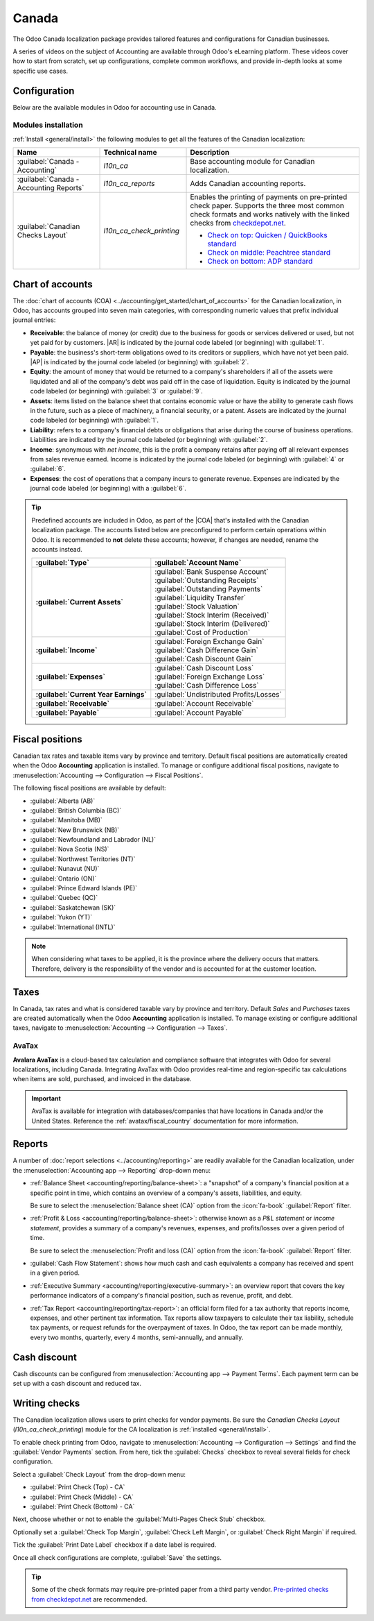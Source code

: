 ======
Canada
======

.. |COA| replace:: :abbr:`CoA (Chart of Accounts)`
.. |AR| replace:: :abbr:`AR (Accounts Receivable)`
.. |AP| replace:: :abbr:`AP (Accounts Payable)`

The Odoo Canada localization package provides tailored features and configurations for Canadian
businesses.

A series of videos on the subject of Accounting are available through Odoo's eLearning platform.
These videos cover how to start from scratch, set up configurations, complete common workflows, and
provide in-depth looks at some specific use cases.

.. seealso::
   - `Odoo Tutorials: Accounting & Invoicing
     <https://www.odoo.com/slides/accounting-and-invoicing-19>`_
   - `Odoo SmartClass: Accounting <https://www.odoo.com/slides/smartclass-accounting-121>`_

Configuration
=============

Below are the available modules in Odoo for accounting use in Canada.

Modules installation
--------------------

:ref:`Install <general/install>` the following modules to get all the features of the Canadian
localization:

.. list-table::
   :header-rows: 1
   :widths: 25 25 50

   * - Name
     - Technical name
     - Description
   * - :guilabel:`Canada - Accounting`
     - `l10n_ca`
     - Base accounting module for Canadian localization.
   * - :guilabel:`Canada - Accounting Reports`
     - `l10n_ca_reports`
     - Adds Canadian accounting reports.
   * - :guilabel:`Canadian Checks Layout`
     - `l10n_ca_check_printing`
     - Enables the printing of payments on pre-printed check paper. Supports the three most common
       check formats and works natively with the linked checks from `checkdepot.net
       <https://checkdepot.net/collections/computer-checks/Odoo>`_.

       - `Check on top: Quicken / QuickBooks standard
         <https://checkdepot.net/collections/computer-checks/odoo+top-check>`_
       - `Check on middle: Peachtree standard
         <https://checkdepot.net/collections/computer-checks/odoo+middle-check>`_
       - `Check on bottom: ADP standard
         <https://checkdepot.net/collections/computer-checks/odoo+Bottom-Check>`_

.. _l10n_ca/coa:

Chart of accounts
=================

The :doc:`chart of accounts (COA) <../accounting/get_started/chart_of_accounts>` for the Canadian
localization, in Odoo, has accounts grouped into seven main categories, with corresponding numeric
values that prefix individual journal entries:

- **Receivable**: the balance of money (or credit) due to the business for goods or services
  delivered or used, but not yet paid for by customers. |AR| is indicated by the journal code
  labeled (or beginning) with :guilabel:`1`.
- **Payable**: the business's short-term obligations owed to its creditors or suppliers, which have
  not yet been paid. |AP| is indicated by the journal code labeled (or beginning) with
  :guilabel:`2`.
- **Equity**: the amount of money that would be returned to a company's shareholders if all of the
  assets were liquidated and all of the company's debt was paid off in the case of liquidation.
  Equity is indicated by the journal code labeled (or beginning) with :guilabel:`3` or
  :guilabel:`9`.
- **Assets**: items listed on the balance sheet that contains economic value or have the ability to
  generate cash flows in the future, such as a piece of machinery, a financial security, or a
  patent. Assets are indicated by the journal code labeled (or beginning) with :guilabel:`1`.
- **Liability**: refers to a company's financial debts or obligations that arise during the course
  of business operations. Liabilities are indicated by the journal code labeled (or beginning) with
  :guilabel:`2`.
- **Income**: synonymous with *net income*, this is the profit a company retains after paying off
  all relevant expenses from sales revenue earned. Income is indicated by the journal code labeled
  (or beginning) with :guilabel:`4` or :guilabel:`6`.
- **Expenses**: the cost of operations that a company incurs to generate revenue. Expenses are
  indicated by the journal code labeled (or beginning) with a :guilabel:`6`.

.. tip::
   Predefined accounts are included in Odoo, as part of the |COA| that's installed with the Canadian
   localization package. The accounts listed below are preconfigured to perform certain operations
   within Odoo. It is recommended to **not** delete these accounts; however, if changes are needed,
   rename the accounts instead.

   .. list-table::
      :header-rows: 1
      :stub-columns: 1

      * - :guilabel:`Type`
        - :guilabel:`Account Name`
      * - :guilabel:`Current Assets`
        - | :guilabel:`Bank Suspense Account`
          | :guilabel:`Outstanding Receipts`
          | :guilabel:`Outstanding Payments`
          | :guilabel:`Liquidity Transfer`
          | :guilabel:`Stock Valuation`
          | :guilabel:`Stock Interim (Received)`
          | :guilabel:`Stock Interim (Delivered)`
          | :guilabel:`Cost of Production`
      * - :guilabel:`Income`
        - | :guilabel:`Foreign Exchange Gain`
          | :guilabel:`Cash Difference Gain`
          | :guilabel:`Cash Discount Gain`
      * - :guilabel:`Expenses`
        - | :guilabel:`Cash Discount Loss`
          | :guilabel:`Foreign Exchange Loss`
          | :guilabel:`Cash Difference Loss`
      * - :guilabel:`Current Year Earnings`
        - :guilabel:`Undistributed Profits/Losses`
      * - :guilabel:`Receivable`
        - :guilabel:`Account Receivable`
      * - :guilabel:`Payable`
        - :guilabel:`Account Payable`

.. seealso::
   - :doc:`../accounting/get_started/chart_of_accounts`
   - :doc:`../accounting/get_started/cheat_sheet`

.. _l10n_ca/fiscal-positions:

Fiscal positions
================

Canadian tax rates and taxable items vary by province and territory. Default fiscal positions are
automatically created when the Odoo **Accounting** application is installed. To manage or configure
additional fiscal positions, navigate to :menuselection:`Accounting --> Configuration --> Fiscal
Positions`.

The following fiscal positions are available by default:

- :guilabel:`Alberta (AB)`
- :guilabel:`British Columbia (BC)`
- :guilabel:`Manitoba (MB)`
- :guilabel:`New Brunswick (NB)`
- :guilabel:`Newfoundland and Labrador (NL)`
- :guilabel:`Nova Scotia (NS)`
- :guilabel:`Northwest Territories (NT)`
- :guilabel:`Nunavut (NU)`
- :guilabel:`Ontario (ON)`
- :guilabel:`Prince Edward Islands (PE)`
- :guilabel:`Quebec (QC)`
- :guilabel:`Saskatchewan (SK)`
- :guilabel:`Yukon (YT)`
- :guilabel:`International (INTL)`

.. image:: canada/l10n-ca-fiscal-positions.png
   :alt: The default fiscal positions for the Canada localization in Odoo Accounting.

.. note::
   When considering what taxes to be applied, it is the province where the delivery occurs that
   matters. Therefore, delivery is the responsibility of the vendor and is accounted for at the
   customer location.

.. example::
   - A delivery is made to a customer from another province.
        Set the fiscal position on the customer's record to the province of the customer.
   - A customer from another province comes to pick up products.
        No fiscal position should be set on the customer's record.
   - An international vendor doesn't charge any tax, but taxes are charged by the customs broker.
        Set the fiscal position on the vendor's record to *International*.
   - An international vendor charges provincial tax.
        Set the fiscal position on the vendor's record to your position.

.. seealso::
   :doc:`../accounting/taxes/fiscal_positions`

.. _l10n_ca/taxes:

Taxes
=====

In Canada, tax rates and what is considered taxable vary by province and territory. Default *Sales*
and *Purchases* taxes are created automatically when the Odoo **Accounting** application is
installed. To manage existing or configure additional taxes, navigate to :menuselection:`Accounting
--> Configuration --> Taxes`.

.. _l10n_ca/taxes-avatax:

AvaTax
------

**Avalara AvaTax** is a cloud-based tax calculation and compliance software that integrates with
Odoo for several localizations, including Canada. Integrating AvaTax with Odoo provides real-time
and region-specific tax calculations when items are sold, purchased, and invoiced in the database.

.. important::
   AvaTax is available for integration with databases/companies that have locations in Canada and/or
   the United States. Reference the :ref:`avatax/fiscal_country` documentation for more information.

.. seealso::
   Refer to the documentation articles below to integrate and configure an AvaTax account with an
   Odoo database:

   - :doc:`AvaTax integration <../accounting/taxes/avatax>`
   - :doc:`Avalara management portal <../accounting/taxes/avatax/avalara_portal>`
   - :doc:`Calculate taxes with AvaTax <../accounting/taxes/avatax/avatax_use>`
   - Avalara's support documents: `About AvaTax
     <https://community.avalara.com/support/s/document-item?language=en_US&bundleId=dqa1657870670369_dqa1657870670369&topicId=About_AvaTax.html&_LANG=enus>`_

.. _l10n_ca/reports:

Reports
=======

A number of :doc:`report selections <../accounting/reporting>` are readily available for the
Canadian localization, under the :menuselection:`Accounting app --> Reporting` drop-down menu:

- :ref:`Balance Sheet <accounting/reporting/balance-sheet>`: a "snapshot" of a company's financial
  position at a specific point in time, which contains an overview of a company's assets,
  liabilities, and equity.

  Be sure to select the :menuselection:`Balance sheet (CA)` option from the :icon:`fa-book`
  :guilabel:`Report` filter.

  .. image:: canada/l10n-ca-balance-sheet.png
     :alt: Balance sheet report selection for CA localization in Odoo.

- :ref:`Profit & Loss <accounting/reporting/balance-sheet>`: otherwise known as a *P&L statement* or
  *income statement*, provides a summary of a company's revenues, expenses, and profits/losses over
  a given period of time.

  Be sure to select the :menuselection:`Profit and loss (CA)` option from the :icon:`fa-book`
  :guilabel:`Report` filter.

  .. image:: canada/l10n-ca-profit-loss.png
     :alt: Profit and loss report selection for CA localization in Odoo.

- :guilabel:`Cash Flow Statement`: shows how much cash and cash equivalents a company has received
  and spent in a given period.
- :ref:`Executive Summary <accounting/reporting/executive-summary>`: an overview report that covers
  the key performance indicators of a company's financial position, such as revenue, profit, and
  debt.
- :ref:`Tax Report <accounting/reporting/tax-report>`: an official form filed for a tax authority
  that reports income, expenses, and other pertinent tax information. Tax reports allow taxpayers to
  calculate their tax liability, schedule tax payments, or request refunds for the overpayment of
  taxes. In Odoo, the tax report can be made monthly, every two months, quarterly, every 4 months,
  semi-annually, and annually.

.. seealso::
   - :doc:`Accounting reporting <../accounting/reporting>`
   - :doc:`../../essentials/search`

.. _l10n_ca/cash-discount:

Cash discount
=============

Cash discounts can be configured from :menuselection:`Accounting app --> Payment Terms`. Each
payment term can be set up with a cash discount and reduced tax.

.. seealso::
   :doc:`../accounting/customer_invoices/cash_discounts`

Writing checks
==============

The Canadian localization allows users to print checks for vendor payments. Be sure the *Canadian
Checks Layout* (`l10n_ca_check_printing`) module for the CA localization is :ref:`installed
<general/install>`.

To enable check printing from Odoo, navigate to :menuselection:`Accounting --> Configuration -->
Settings` and find the :guilabel:`Vendor Payments` section. From here, tick the :guilabel:`Checks`
checkbox to reveal several fields for check configuration.

Select a :guilabel:`Check Layout` from the drop-down menu:

- :guilabel:`Print Check (Top) - CA`
- :guilabel:`Print Check (Middle) - CA`
- :guilabel:`Print Check (Bottom) - CA`

Next, choose whether or not to enable the :guilabel:`Multi-Pages Check Stub` checkbox.

Optionally set a :guilabel:`Check Top Margin`, :guilabel:`Check Left Margin`, or :guilabel:`Check
Right Margin` if required.

Tick the :guilabel:`Print Date Label` checkbox if a date label is required.

Once all check configurations are complete, :guilabel:`Save` the settings.

.. tip::
   Some of the check formats may require pre-printed paper from a third party vendor.
   `Pre-printed checks from checkdepot.net <https://checkdepot.net/collections/odoo-checks>`_ are
   recommended.

.. seealso::
   :doc:`../accounting/payments/pay_checks`
